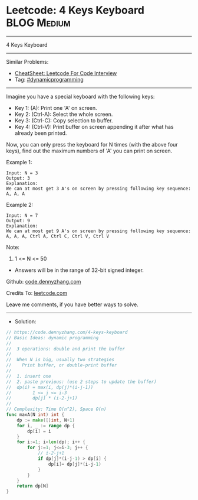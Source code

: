 * Leetcode: 4 Keys Keyboard                                     :BLOG:Medium:
#+STARTUP: showeverything
#+OPTIONS: toc:nil \n:t ^:nil creator:nil d:nil
:PROPERTIES:
:type:     dynamicprogramming, inspiring, redo
:END:
---------------------------------------------------------------------
4 Keys Keyboard
---------------------------------------------------------------------
#+BEGIN_HTML
<a href="https://github.com/dennyzhang/code.dennyzhang.com/tree/master/problems/4-keys-keyboard"><img align="right" width="200" height="183" src="https://www.dennyzhang.com/wp-content/uploads/denny/watermark/github.png" /></a>
#+END_HTML
Similar Problems:
- [[https://cheatsheet.dennyzhang.com/cheatsheet-leetcode-A4][CheatSheet: Leetcode For Code Interview]]
- Tag: [[https://code.dennyzhang.com/review-dynamicprogramming][#dynamicprogramming]]
---------------------------------------------------------------------
Imagine you have a special keyboard with the following keys:

- Key 1: (A): Print one 'A' on screen.
- Key 2: (Ctrl-A): Select the whole screen.
- Key 3: (Ctrl-C): Copy selection to buffer.
- Key 4: (Ctrl-V): Print buffer on screen appending it after what has already been printed.

Now, you can only press the keyboard for N times (with the above four keys), find out the maximum numbers of 'A' you can print on screen.

Example 1:
#+BEGIN_EXAMPLE
Input: N = 3
Output: 3
Explanation: 
We can at most get 3 A's on screen by pressing following key sequence:
A, A, A
#+END_EXAMPLE

Example 2:
#+BEGIN_EXAMPLE
Input: N = 7
Output: 9
Explanation: 
We can at most get 9 A's on screen by pressing following key sequence:
A, A, A, Ctrl A, Ctrl C, Ctrl V, Ctrl V
#+END_EXAMPLE

Note:
1. 1 <= N <= 50
- Answers will be in the range of 32-bit signed integer.


Github: [[https://github.com/dennyzhang/code.dennyzhang.com/tree/master/problems/4-keys-keyboard][code.dennyzhang.com]]

Credits To: [[https://leetcode.com/problems/4-keys-keyboard/description/][leetcode.com]]

Leave me comments, if you have better ways to solve.
---------------------------------------------------------------------
- Solution:

#+BEGIN_SRC go
// https://code.dennyzhang.com/4-keys-keyboard
// Basic Ideas: dynamic programming
//
//  3 operations: double and print the buffer
//
//  When N is big, usually two strategies
//    Print buffer, or double-print buffer
//
//  1. insert one
//  2. paste previous: (use 2 steps to update the buffer)
//  dp(i) = max(i, dp(j)*(i-j-1))
//        1 <= j <= i-3
//        dp[j] * (i-2-j+1)
//
// Complexity: Time O(n^2), Space O(n)
func maxA(N int) int {
    dp := make([]int, N+1)
    for i, _ := range dp {
        dp[i] = i
    }
    for i:=1; i<len(dp); i++ {
        for j:=1; j<=i-3; j++ {
            // i-2-j+1
            if dp[j]*(i-j-1) > dp[i] {
                dp[i]= dp[j]*(i-j-1)
            }
        }
    }
    return dp[N]
}
#+END_SRC

#+BEGIN_HTML
<div style="overflow: hidden;">
<div style="float: left; padding: 5px"> <a href="https://www.linkedin.com/in/dennyzhang001"><img src="https://www.dennyzhang.com/wp-content/uploads/sns/linkedin.png" alt="linkedin" /></a></div>
<div style="float: left; padding: 5px"><a href="https://github.com/dennyzhang"><img src="https://www.dennyzhang.com/wp-content/uploads/sns/github.png" alt="github" /></a></div>
<div style="float: left; padding: 5px"><a href="https://www.dennyzhang.com/slack" target="_blank" rel="nofollow"><img src="https://www.dennyzhang.com/wp-content/uploads/sns/slack.png" alt="slack"/></a></div>
</div>
#+END_HTML
